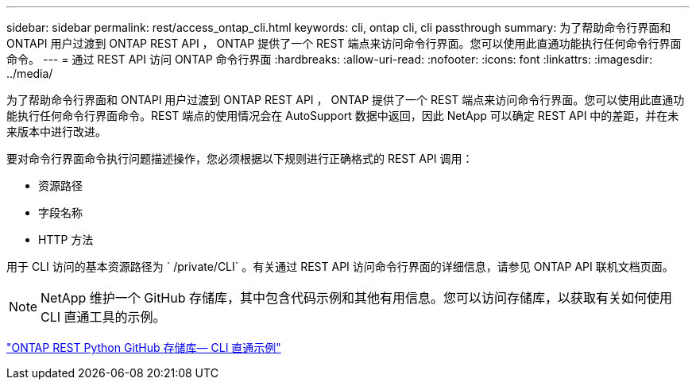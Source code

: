 ---
sidebar: sidebar 
permalink: rest/access_ontap_cli.html 
keywords: cli, ontap cli, cli passthrough 
summary: 为了帮助命令行界面和 ONTAPI 用户过渡到 ONTAP REST API ， ONTAP 提供了一个 REST 端点来访问命令行界面。您可以使用此直通功能执行任何命令行界面命令。 
---
= 通过 REST API 访问 ONTAP 命令行界面
:hardbreaks:
:allow-uri-read: 
:nofooter: 
:icons: font
:linkattrs: 
:imagesdir: ../media/


[role="lead"]
为了帮助命令行界面和 ONTAPI 用户过渡到 ONTAP REST API ， ONTAP 提供了一个 REST 端点来访问命令行界面。您可以使用此直通功能执行任何命令行界面命令。REST 端点的使用情况会在 AutoSupport 数据中返回，因此 NetApp 可以确定 REST API 中的差距，并在未来版本中进行改进。

要对命令行界面命令执行问题描述操作，您必须根据以下规则进行正确格式的 REST API 调用：

* 资源路径
* 字段名称
* HTTP 方法


用于 CLI 访问的基本资源路径为 ` /private/CLI` 。有关通过 REST API 访问命令行界面的详细信息，请参见 ONTAP API 联机文档页面。


NOTE: NetApp 维护一个 GitHub 存储库，其中包含代码示例和其他有用信息。您可以访问存储库，以获取有关如何使用 CLI 直通工具的示例。

https://github.com/NetApp/ontap-rest-python/tree/master/examples/rest_api/cli_passthrough_samples["ONTAP REST Python GitHub 存储库— CLI 直通示例"^]
